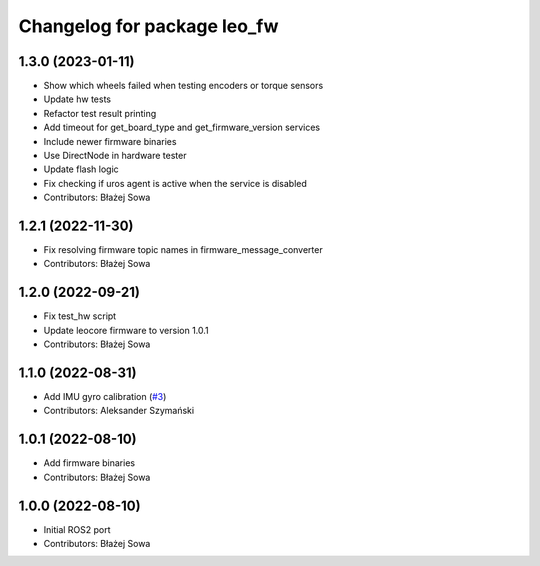 ^^^^^^^^^^^^^^^^^^^^^^^^^^^^
Changelog for package leo_fw
^^^^^^^^^^^^^^^^^^^^^^^^^^^^

1.3.0 (2023-01-11)
------------------
* Show which wheels failed when testing encoders or torque sensors
* Update hw tests
* Refactor test result printing
* Add timeout for get_board_type and get_firmware_version services
* Include newer firmware binaries
* Use DirectNode in hardware tester
* Update flash logic
* Fix checking if uros agent is active when the service is disabled
* Contributors: Błażej Sowa

1.2.1 (2022-11-30)
------------------
* Fix resolving firmware topic names in firmware_message_converter
* Contributors: Błażej Sowa

1.2.0 (2022-09-21)
------------------
* Fix test_hw script
* Update leocore firmware to version 1.0.1
* Contributors: Błażej Sowa

1.1.0 (2022-08-31)
------------------
* Add IMU gyro calibration (`#3 <https://github.com/LeoRover/leo_robot-ros2/issues/3>`_)
* Contributors: Aleksander Szymański

1.0.1 (2022-08-10)
------------------
* Add firmware binaries
* Contributors: Błażej Sowa

1.0.0 (2022-08-10)
------------------
* Initial ROS2 port
* Contributors: Błażej Sowa

